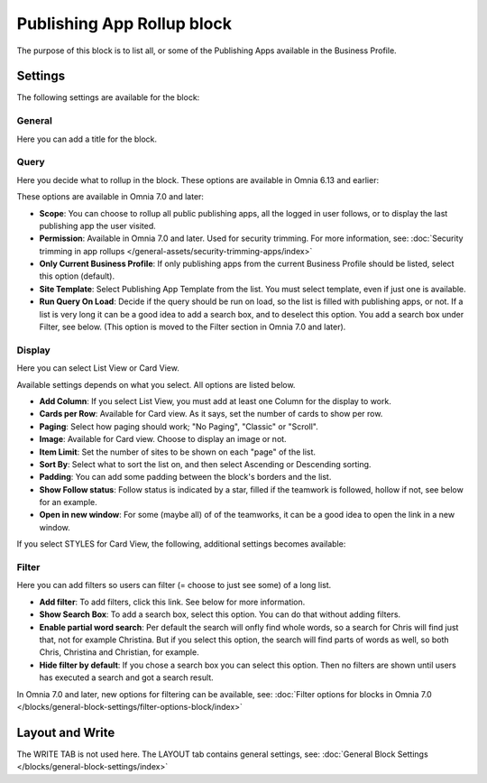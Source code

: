 Publishing App Rollup block
==============================

The purpose of this block is to list all, or some of the Publishing Apps available in the Business Profile.

Settings
***********
The following settings are available for the block:

.. image:: publishing-app-rollup-settings-all.png

General
---------
Here you can add a title for the block.

.. image:: publishing-app-rollup-settings-general.png

Query
-----------
Here you decide what to rollup in the block. These options are available in Omnia 6.13 and earlier:

.. image:: publishing-app-rollup-settings-query.png

These options are available in Omnia 7.0 and later:

.. image:: publishing-app-rollup-settings-query-v7.png

+ **Scope**: You can choose to rollup all public publishing apps, all the logged in user follows, or to display the last publishing app the user visited.
+ **Permission**: Available in Omnia 7.0 and later. Used for security trimming. For more information, see: :doc:`Security trimming in app rollups </general-assets/security-trimming-apps/index>`
+ **Only Current Business Profile**: If only publishing apps from the current Business Profile should be listed, select this option (default).
+ **Site Template**: Select Publishing App Template from the list. You must select template, even if just one is available.
+ **Run Query On Load**: Decide if the query should be run on load, so the list is filled with publishing apps, or not. If a list is very long it can be a good idea to add a search box, and to deselect this option. You add a search box under Filter, see below. (This option is moved to the Filter section in Omnia 7.0 and later).

Display
--------
Here you can select List View or Card View.

.. image:: publishing-app-rollup-settings-display.png

Available settings depends on what you select. All options are listed below.

+ **Add Column**: If you select List View, you must add at least one Column for the display to work.
+ **Cards per Row**: Available for Card view. As it says, set the number of cards to show per row.
+ **Paging**: Select how paging should work; "No Paging", "Classic" or "Scroll".
+ **Image**: Available for Card view. Choose to display an image or not.
+ **Item Limit**: Set the number of sites to be shown on each "page" of the list.
+ **Sort By**: Select what to sort the list on, and then select Ascending or Descending sorting.
+ **Padding**: You can add some padding between the block's borders and the list.
+ **Show Follow status**: Follow status is indicated by a star, filled if the teamwork is followed, hollow if not, see below for an example.
+ **Open in new window**: For some (maybe all) of of the teamworks, it can be a good idea to open the link in a new window.

If you select STYLES for Card View, the following, additional settings becomes available:

.. image:: publishing-app-rollup-settings-styles.png

Filter
------------------
Here you can add filters so users can filter (= choose to just see some) of a long list.

.. image:: publishing-app-rollup-settings-filter.png

+ **Add filter**: To add filters, click this link. See below for more information.
+ **Show Search Box**: To add a search box, select this option. You can do that without adding filters.
+ **Enable partial word search**: Per default the search will onfly find whole words, so a search for Chris will find just that, not for example Christina. But if you select this option, the search will find parts of words as well, so both Chris, Christina and Christian, for example.
+ **Hide filter by default**: If you chose a search box you can select this option. Then no filters are shown until users has executed a search and got a search result.

In Omnia 7.0 and later, new options for filtering can be available, see: :doc:`Filter options for blocks in Omnia 7.0 </blocks/general-block-settings/filter-options-block/index>`

Layout and Write
*********************
The WRITE TAB is not used here. The LAYOUT tab contains general settings, see: :doc:`General Block Settings </blocks/general-block-settings/index>`

